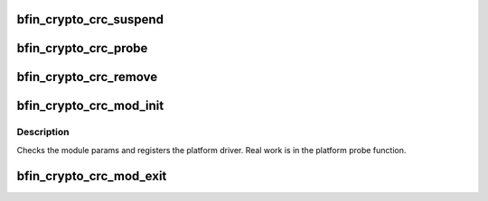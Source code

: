 .. -*- coding: utf-8; mode: rst -*-
.. src-file: drivers/crypto/bfin_crc.c

.. _`bfin_crypto_crc_suspend`:

bfin_crypto_crc_suspend
=======================

.. c:function:: int bfin_crypto_crc_suspend(struct platform_device *pdev, pm_message_t state)

    suspend crc device

    :param struct platform_device \*pdev:
        device being suspended

    :param pm_message_t state:
        requested suspend state

.. _`bfin_crypto_crc_probe`:

bfin_crypto_crc_probe
=====================

.. c:function:: int bfin_crypto_crc_probe(struct platform_device *pdev)

    Initialize module

    :param struct platform_device \*pdev:
        *undescribed*

.. _`bfin_crypto_crc_remove`:

bfin_crypto_crc_remove
======================

.. c:function:: int bfin_crypto_crc_remove(struct platform_device *pdev)

    Initialize module

    :param struct platform_device \*pdev:
        *undescribed*

.. _`bfin_crypto_crc_mod_init`:

bfin_crypto_crc_mod_init
========================

.. c:function:: int bfin_crypto_crc_mod_init( void)

    Initialize module

    :param  void:
        no arguments

.. _`bfin_crypto_crc_mod_init.description`:

Description
-----------

Checks the module params and registers the platform driver.
Real work is in the platform probe function.

.. _`bfin_crypto_crc_mod_exit`:

bfin_crypto_crc_mod_exit
========================

.. c:function:: void __exit bfin_crypto_crc_mod_exit( void)

    Deinitialize module

    :param  void:
        no arguments

.. This file was automatic generated / don't edit.

